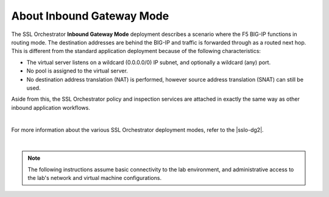 About Inbound Gateway Mode
==============================================================================

The SSL Orchestrator **Inbound Gateway Mode** deployment describes a
scenario where the F5 BIG-IP functions in routing mode. The
destination addresses are behind the BIG-IP and traffic is forwarded through
as a routed next hop. This is different from the standard
application deployment because of the following characteristics:

-  The virtual server listens on a wildcard (0.0.0.0/0) IP subnet, and
   optionally a wildcard (any) port.

-  No pool is assigned to the virtual server.

-  No destination address translation (NAT) is performed, however source address
   translation (SNAT) can still be used.

Aside from this, the SSL Orchestrator policy and inspection services are
attached in exactly the same way as other inbound application workflows.

.. image:: ./images/inbound-gw-mode.png

|

For more information about the various SSL Orchestrator deployment modes, refer
to the |sslo-dg2|.

|

.. note::
   The following instructions assume basic connectivity to the lab
   environment, and administrative access to the lab's network and virtual
   machine configurations.


.. |sslo-dg2| raw:: html

      <a href="https://clouddocs.f5.com/sslo-deployment-guide/" target="_blank"> SSL Orchestrator Deployment Guide</a>